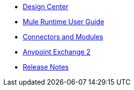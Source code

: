 // Master TOC

* link:design-center[Design Center]
* link:mule-user-guide[Mule Runtime User Guide]
* link:connectors[Connectors and Modules]
* link:anypoint-exchange[Anypoint Exchange 2]
* link:release-notes[Release Notes]
